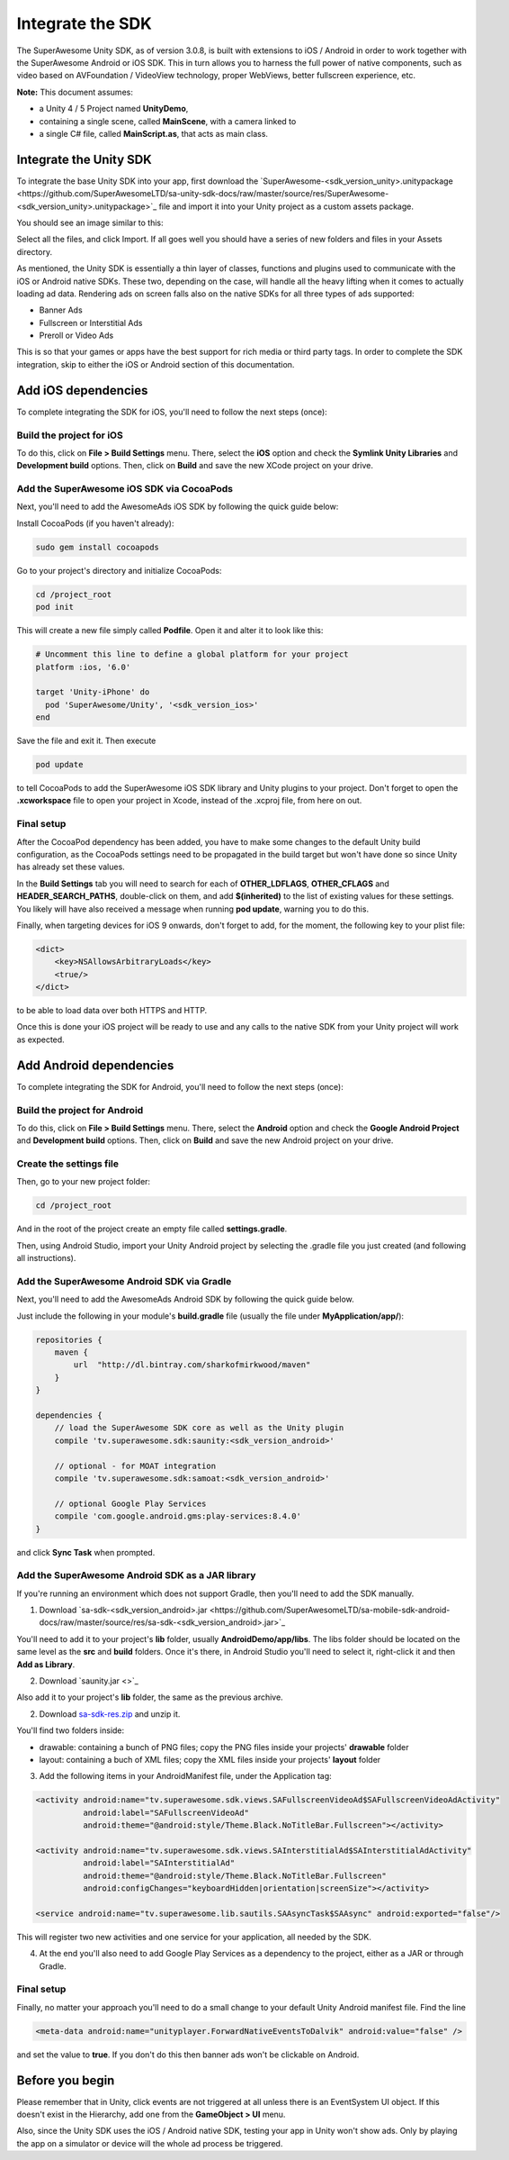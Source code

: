 Integrate the SDK
=================

The SuperAwesome Unity SDK, as of version 3.0.8, is built with extensions to iOS / Android in order to work together
with the SuperAwesome Android or iOS SDK.
This in turn allows you to harness the full power of native components, such as video based on AVFoundation / VideoView technology,
proper WebViews, better fullscreen experience, etc.

**Note:** This document assumes:

* a Unity 4 / 5 Project named **UnityDemo**,
* containing a single scene, called **MainScene**, with a camera linked to
* a single C# file, called **MainScript.as**, that acts as main class.

Integrate the Unity SDK
^^^^^^^^^^^^^^^^^^^^^^^

To integrate the base Unity SDK into your app, first download the
`SuperAwesome-<sdk_version_unity>.unitypackage <https://github.com/SuperAwesomeLTD/sa-unity-sdk-docs/raw/master/source/res/SuperAwesome-<sdk_version_unity>.unitypackage>`_
file and import it into your Unity project as a custom assets package.

You should see an image similar to this:

.. image:: img/IMG_02_Import.png

Select all the files, and click Import.
If all goes well you should have a series of new folders and files in your Assets directory.

.. image:: img/IMG_03_Assets.png

As mentioned, the Unity SDK is essentially a thin layer of classes, functions and plugins used to communicate with the iOS or Android native SDKs.
These two, depending on the case, will handle all the heavy lifting when it comes to actually loading ad data.
Rendering ads on screen falls also on the native SDKs for all three types of ads supported:

* Banner Ads
* Fullscreen or Interstitial Ads
* Preroll or Video Ads

This is so that your games or apps have the best support for rich media or third party tags.
In order to complete the SDK integration, skip to either the iOS or Android section of this documentation.

Add iOS dependencies
^^^^^^^^^^^^^^^^^^^^

To complete integrating the SDK for iOS, you'll need to follow the next steps (once):

Build the project for iOS
-------------------------

To do this, click on **File > Build Settings** menu.
There, select the **iOS** option and check the **Symlink Unity Libraries** and **Development build** options.
Then, click on **Build** and save the new XCode project on your drive.

.. image:: img/IMG_04_iOSBuild.png

Add the SuperAwesome iOS SDK via CocoaPods
------------------------------------------

Next, you'll need to add the AwesomeAds iOS SDK by following the quick guide below:

Install CocoaPods (if you haven't already):

.. code-block:: shell

    sudo gem install cocoapods


Go to your project's directory and initialize CocoaPods:

.. code-block:: shell

    cd /project_root
    pod init


This will create a new file simply called **Podfile**. Open it and alter it to look like this:

.. code-block:: shell

    # Uncomment this line to define a global platform for your project
    platform :ios, '6.0'

    target 'Unity-iPhone' do
      pod 'SuperAwesome/Unity', '<sdk_version_ios>'
    end


Save the file and exit it. Then execute

.. code-block:: shell

    pod update


to tell CocoaPods to add the SuperAwesome iOS SDK library and Unity plugins to your project.
Don't forget to open the **.xcworkspace** file to open your project in Xcode, instead of the .xcproj file, from here on out.

Final setup
-----------

After the CocoaPod dependency has been added, you have to make some changes to the default Unity build configuration, as the CocoaPods settings need
to be propagated in the build target but won't have done so since Unity has already set these values.

In the **Build Settings** tab you will need to search for each of **OTHER_LDFLAGS**, **OTHER_CFLAGS** and **HEADER_SEARCH_PATHS**,
double-click on them, and add **$(inherited)** to the list of existing values for these settings.
You likely will have also received a message when running **pod update**, warning you to do this.

.. image:: img/IMG_05.png
.. image:: img/IMG_06.png
.. image:: img/IMG_07.png

Finally, when targeting devices for iOS 9 onwards, don't forget to add, for the moment, the following key to your plist file:

.. code-block:: xml

    <dict>
    	<key>NSAllowsArbitraryLoads</key>
    	<true/>
    </dict>


to be able to load data over both HTTPS and HTTP.

Once this is done your iOS project will be ready to use and any calls to the native SDK from your Unity project will work as expected.

Add Android dependencies
^^^^^^^^^^^^^^^^^^^^^^^^

To complete integrating the SDK for Android, you'll need to follow the next steps (once):

Build the project for Android
-----------------------------

To do this, click on **File > Build Settings** menu.
There, select the **Android** option and check the **Google Android Project** and **Development build** options.
Then, click on **Build** and save the new Android project on your drive.

.. image:: img/IMG_08_AndroidBuild.png

Create the settings file
------------------------

Then, go to your new project folder:

.. code-block:: shell

    cd /project_root


And in the root of the project create an empty file called **settings.gradle**.

.. image:: img/IMG_08_AndroidProjectStructure.png

Then, using Android Studio, import your Unity Android project by selecting the .gradle file you just created (and following all instructions).

.. image:: img/IMG_08_ImportingAndroid.png

Add the SuperAwesome Android SDK via Gradle
-------------------------------------------

Next, you'll need to add the AwesomeAds Android SDK by following the quick guide below.

Just include the following in your module's **build.gradle** file (usually the file under **MyApplication/app/**):

.. code-block:: shell

    repositories {
        maven {
            url  "http://dl.bintray.com/sharkofmirkwood/maven"
        }
    }

    dependencies {
        // load the SuperAwesome SDK core as well as the Unity plugin
        compile 'tv.superawesome.sdk:saunity:<sdk_version_android>'

        // optional - for MOAT integration
        compile 'tv.superawesome.sdk:samoat:<sdk_version_android>'

        // optional Google Play Services
        compile 'com.google.android.gms:play-services:8.4.0'
    }

and click **Sync Task** when prompted.

.. image:: img/IMG_09_GradleSetup.png

Add the SuperAwesome Android SDK as a JAR library
-------------------------------------------------

If you're running an environment which does not support Gradle, then you'll need to add the SDK manually.


1) Download `sa-sdk-<sdk_version_android>.jar <https://github.com/SuperAwesomeLTD/sa-mobile-sdk-android-docs/raw/master/source/res/sa-sdk-<sdk_version_android>.jar>`_

You'll need to add it to your project's **lib** folder, usually **AndroidDemo/app/libs**.
The libs folder should be located on the same level as the **src** and **build** folders.
Once it's there, in Android Studio you'll need to select it, right-click it and then **Add as Library**.

.. image:: img/IMG_03_JAR_1.png

2) Download `saunity.jar <>`_

Also add it to your project's **lib** folder, the same as the previous archive.

2) Download `sa-sdk-res.zip <https://github.com/SuperAwesomeLTD/sa-mobile-sdk-android-docs/raw/master/source/res/sa-sdk-res.zip>`_ and unzip it.

You'll find two folders inside:

* drawable: containing a bunch of PNG files; copy the PNG files inside your projects' **drawable** folder
* layout: containing a buch of XML files; copy the XML files inside your projects' **layout** folder

.. image:: img/IMG_03_JAR_2.png

3) Add the following items in your AndroidManifest file, under the Application tag:

.. code-block:: xml

    <activity android:name="tv.superawesome.sdk.views.SAFullscreenVideoAd$SAFullscreenVideoAdActivity"
              android:label="SAFullscreenVideoAd"
              android:theme="@android:style/Theme.Black.NoTitleBar.Fullscreen"></activity>

    <activity android:name="tv.superawesome.sdk.views.SAInterstitialAd$SAInterstitialAdActivity"
              android:label="SAInterstitialAd"
              android:theme="@android:style/Theme.Black.NoTitleBar.Fullscreen"
              android:configChanges="keyboardHidden|orientation|screenSize"></activity>

    <service android:name="tv.superawesome.lib.sautils.SAAsyncTask$SAAsync" android:exported="false"/>

.. image:: img/IMG_03_JAR_3.png

This will register two new activities and one service for your application, all needed by the SDK.

4) At the end you'll also need to add Google Play Services as a dependency to the project, either as a JAR or through Gradle.

Final setup
-----------

Finally, no matter your approach you'll need to do a small change to your default Unity Android manifest file.
Find the line

.. code-block:: xml

    <meta-data android:name="unityplayer.ForwardNativeEventsToDalvik" android:value="false" />

and set the value to **true**.
If you don't do this then banner ads won't be clickable on Android.

Before you begin
^^^^^^^^^^^^^^^^

Please remember that in Unity, click events are not triggered at all unless there is an EventSystem UI object.
If this doesn't exist in the Hierarchy, add one from the **GameObject > UI** menu.

Also, since the Unity SDK uses the iOS / Android native SDK, testing your app in Unity won't show ads. Only by playing the app on a simulator
or device will the whole ad process be triggered.
